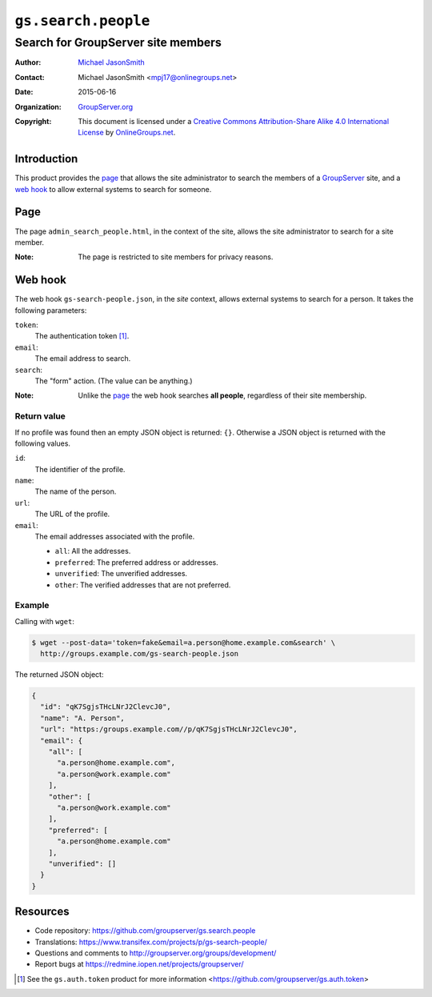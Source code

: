 ====================
``gs.search.people``
====================
~~~~~~~~~~~~~~~~~~~~~~~~~~~~~~~~~~~
Search for GroupServer site members
~~~~~~~~~~~~~~~~~~~~~~~~~~~~~~~~~~~

:Author: `Michael JasonSmith`_
:Contact: Michael JasonSmith <mpj17@onlinegroups.net>
:Date: 2015-06-16
:Organization: `GroupServer.org`_
:Copyright: This document is licensed under a
  `Creative Commons Attribution-Share Alike 4.0 International License`_
  by `OnlineGroups.net`_.

..  _Creative Commons Attribution-Share Alike 4.0 International License:
    http://creativecommons.org/licenses/by-sa/4.0/

Introduction
============

This product provides the page_ that allows the site
administrator to search the members of a GroupServer_ site, and a
`web hook`_ to allow external systems to search for someone.

Page
====

The page ``admin_search_people.html``, in the context of the
site, allows the site administrator to search for a site
member.

:Note: The page is restricted to site members for privacy
       reasons.

Web hook
========

The web hook ``gs-search-people.json``, in the *site* context,
allows external systems to search for a person. It takes the
following parameters:

``token``:
  The authentication token [#token]_.

``email``:
  The email address to search.

``search``:
  The "form" action. (The value can be anything.)

:Note: Unlike the page_ the web hook searches **all people**,
       regardless of their site membership.

Return value
~~~~~~~~~~~~

If no profile was found then an empty JSON object is returned:
``{}``. Otherwise a JSON object is returned with the following
values.

``id``:
  The identifier of the profile.

``name``:
  The name of the person.

``url``:
  The URL of the profile.

``email``:
  The email addresses associated with the profile.

  * ``all``: All the addresses.
  * ``preferred``: The preferred address or addresses.
  * ``unverified``: The unverified addresses.
  * ``other``: The verified addresses that are not preferred.

Example
~~~~~~~

Calling with ``wget``:

.. code-block:: console

   $ wget --post-data='token=fake&email=a.person@home.example.com&search' \
     http://groups.example.com/gs-search-people.json

The returned JSON object:

.. code-block:: json

  {
    "id": "qK7SgjsTHcLNrJ2ClevcJ0",
    "name": "A. Person",
    "url": "https:/groups.example.com//p/qK7SgjsTHcLNrJ2ClevcJ0",
    "email": {
      "all": [
        "a.person@home.example.com",
        "a.person@work.example.com"
      ],
      "other": [
        "a.person@work.example.com"
      ],
      "preferred": [
        "a.person@home.example.com"
      ],
      "unverified": []
    }
  }

Resources
=========

- Code repository:
  https://github.com/groupserver/gs.search.people
- Translations:
  https://www.transifex.com/projects/p/gs-search-people/
- Questions and comments to
  http://groupserver.org/groups/development/
- Report bugs at https://redmine.iopen.net/projects/groupserver/

.. [#token] See the ``gs.auth.token`` product for more
            information
            <https://github.com/groupserver/gs.auth.token>

.. _GroupServer: http://groupserver.org/
.. _GroupServer.org: http://groupserver.org/
.. _OnlineGroups.Net: https://onlinegroups.net
.. _Michael JasonSmith: http://groupserver.org/p/mpj17
